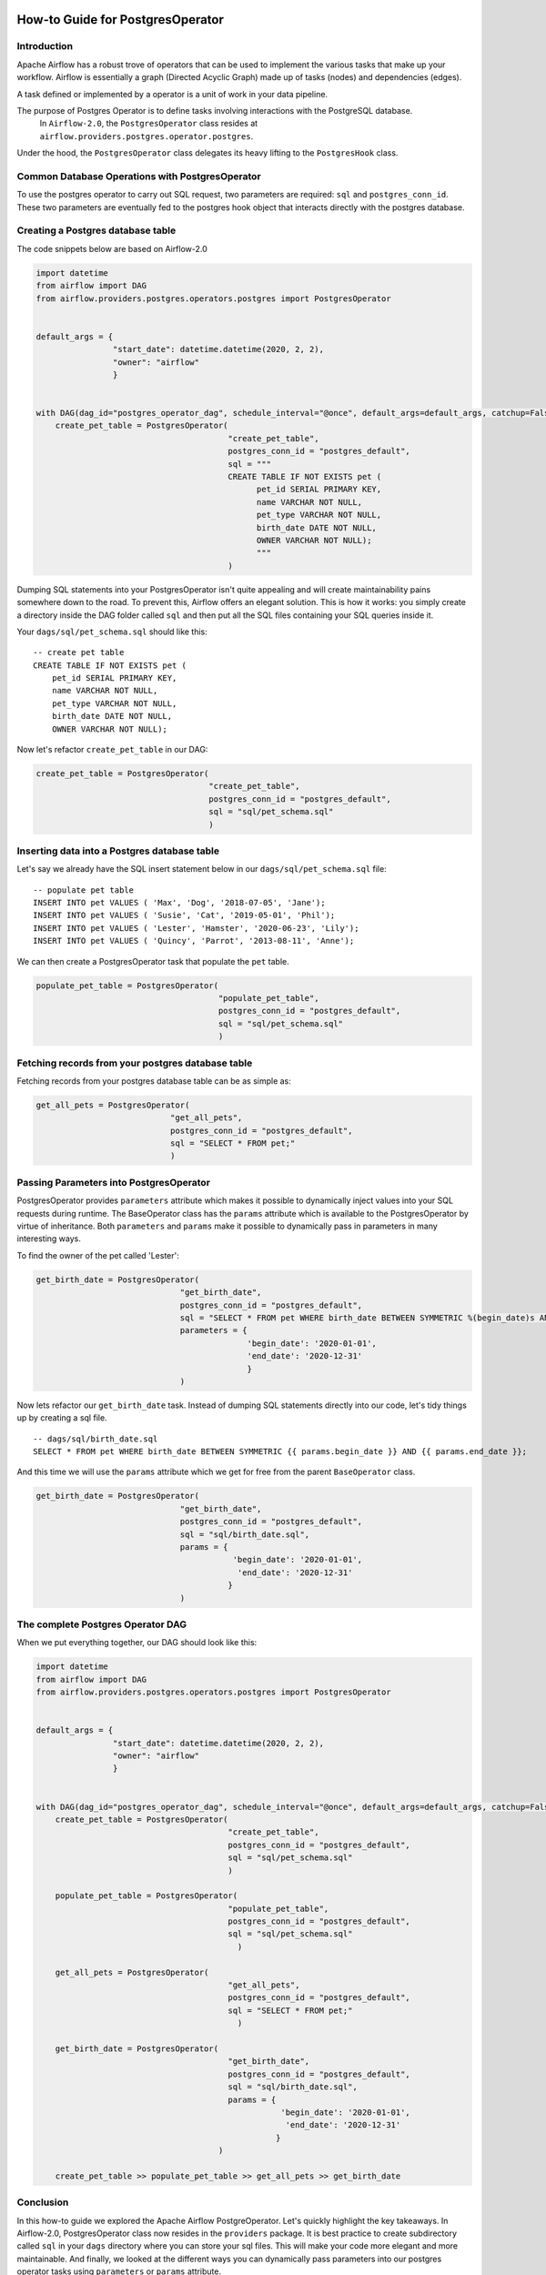 .. Licensed to the Apache Software Foundation (ASF) under one
    or more contributor license agreements.  See the NOTICE file
    distributed with this work for additional information
    regarding copyright ownership.  The ASF licenses this file
    to you under the Apache License, Version 2.0 (the
    "License"); you may not use this file except in compliance
    with the License.  You may obtain a copy of the License at

 ..   http://www.apache.org/licenses/LICENSE-2.0

 .. Unless required by applicable law or agreed to in writing,
    software distributed under the License is distributed on an
    "AS IS" BASIS, WITHOUT WARRANTIES OR CONDITIONS OF ANY
    KIND, either express or implied.  See the License for the
    specific language governing permissions and limitations
    under the License.

How-to Guide for PostgresOperator
=================================

Introduction
------------

Apache Airflow has a robust trove of operators that can be used to implement the various tasks that make up your
workflow. Airflow is essentially a graph (Directed Acyclic Graph) made up of tasks (nodes) and dependencies (edges).

A task defined or implemented by a operator is a unit of work in your data pipeline.

The purpose of Postgres Operator is to define tasks involving interactions with the PostgreSQL database.
 In ``Airflow-2.0``, the ``PostgresOperator`` class resides at ``airflow.providers.postgres.operator.postgres``.

Under the hood, the ``PostgresOperator`` class delegates its heavy lifting to the ``PostgresHook`` class.

Common Database Operations with PostgresOperator
------------------------------------------------

To use the postgres operator to carry out SQL request, two parameters are required: ``sql`` and ``postgres_conn_id``.
These two parameters are eventually fed to the postgres hook object that interacts directly with the postgres database.

Creating a Postgres database table
----------------------------------

The code snippets below are based on Airflow-2.0

.. code-block:: python

    import datetime
    from airflow import DAG
    from airflow.providers.postgres.operators.postgres import PostgresOperator


    default_args = {
                    "start_date": datetime.datetime(2020, 2, 2),
                    "owner": "airflow"
                    }


    with DAG(dag_id="postgres_operator_dag", schedule_interval="@once", default_args=default_args, catchup=False) as dag:
        create_pet_table = PostgresOperator(
                                            "create_pet_table",
                                            postgres_conn_id = "postgres_default",
                                            sql = """
                                            CREATE TABLE IF NOT EXISTS pet (
                                                  pet_id SERIAL PRIMARY KEY,
                                                  name VARCHAR NOT NULL,
                                                  pet_type VARCHAR NOT NULL,
                                                  birth_date DATE NOT NULL,
                                                  OWNER VARCHAR NOT NULL);
                                                  """
                                            )


Dumping SQL statements into your PostgresOperator isn't quite appealing and will create maintainability pains somewhere
down to the road. To prevent this, Airflow offers an elegant solution. This is how it works: you simply create
a directory inside the DAG folder called ``sql`` and then put all the SQL files containing your SQL queries inside it.

Your ``dags/sql/pet_schema.sql`` should like this:

::

      -- create pet table
      CREATE TABLE IF NOT EXISTS pet (
          pet_id SERIAL PRIMARY KEY,
          name VARCHAR NOT NULL,
          pet_type VARCHAR NOT NULL,
          birth_date DATE NOT NULL,
          OWNER VARCHAR NOT NULL);


Now let's refactor ``create_pet_table`` in our DAG:

.. code-block:: python

        create_pet_table = PostgresOperator(
                                            "create_pet_table",
                                            postgres_conn_id = "postgres_default",
                                            sql = "sql/pet_schema.sql"
                                            )


Inserting data into a Postgres database table
---------------------------------------------

Let's say we already have the SQL insert statement below in our ``dags/sql/pet_schema.sql`` file:

::

  -- populate pet table
  INSERT INTO pet VALUES ( 'Max', 'Dog', '2018-07-05', 'Jane');
  INSERT INTO pet VALUES ( 'Susie', 'Cat', '2019-05-01', 'Phil');
  INSERT INTO pet VALUES ( 'Lester', 'Hamster', '2020-06-23', 'Lily');
  INSERT INTO pet VALUES ( 'Quincy', 'Parrot', '2013-08-11', 'Anne');

We can then create a PostgresOperator task that populate the ``pet`` table.

.. code-block:: python

  populate_pet_table = PostgresOperator(
                                        "populate_pet_table",
                                        postgres_conn_id = "postgres_default",
                                        sql = "sql/pet_schema.sql"
                                        )


Fetching records from your postgres database table
--------------------------------------------------

Fetching records from your postgres database table can be as simple as:

.. code-block:: python

  get_all_pets = PostgresOperator(
                              "get_all_pets",
                              postgres_conn_id = "postgres_default",
                              sql = "SELECT * FROM pet;"
                              )



Passing Parameters into PostgresOperator
----------------------------------------

PostgresOperator provides ``parameters`` attribute which makes it possible to dynamically inject values into your
SQL requests during runtime. The BaseOperator class has the ``params`` attribute which is available to the PostgresOperator
by virtue of inheritance. Both ``parameters`` and ``params`` make it possible to dynamically pass in parameters in many
interesting ways.

To find the owner of the pet called 'Lester':

.. code-block:: python

  get_birth_date = PostgresOperator(
                                "get_birth_date",
                                postgres_conn_id = "postgres_default",
                                sql = "SELECT * FROM pet WHERE birth_date BETWEEN SYMMETRIC %(begin_date)s AND %(end_date)s",
                                parameters = {
                                              'begin_date': '2020-01-01',
                                              'end_date': '2020-12-31'
                                              }
                                )

Now lets refactor our ``get_birth_date`` task. Instead of dumping SQL statements directly into our code, let's tidy things up
by creating a sql file.

::

  -- dags/sql/birth_date.sql
  SELECT * FROM pet WHERE birth_date BETWEEN SYMMETRIC {{ params.begin_date }} AND {{ params.end_date }};

And this time we will use the ``params`` attribute which we get for free from the parent ``BaseOperator``
class.

.. code-block:: python

  get_birth_date = PostgresOperator(
                                "get_birth_date",
                                postgres_conn_id = "postgres_default",
                                sql = "sql/birth_date.sql",
                                params = {
                                           'begin_date': '2020-01-01',
                                            'end_date': '2020-12-31'
                                          }
                                )

The complete Postgres Operator DAG
----------------------------------

When we put everything together, our DAG should look like this:

.. code-block:: python

    import datetime
    from airflow import DAG
    from airflow.providers.postgres.operators.postgres import PostgresOperator


    default_args = {
                    "start_date": datetime.datetime(2020, 2, 2),
                    "owner": "airflow"
                    }


    with DAG(dag_id="postgres_operator_dag", schedule_interval="@once", default_args=default_args, catchup=False) as dag:
        create_pet_table = PostgresOperator(
                                            "create_pet_table",
                                            postgres_conn_id = "postgres_default",
                                            sql = "sql/pet_schema.sql"
                                            )

        populate_pet_table = PostgresOperator(
                                            "populate_pet_table",
                                            postgres_conn_id = "postgres_default",
                                            sql = "sql/pet_schema.sql"
                                              )

        get_all_pets = PostgresOperator(
                                            "get_all_pets",
                                            postgres_conn_id = "postgres_default",
                                            sql = "SELECT * FROM pet;"
                                              )

        get_birth_date = PostgresOperator(
                                            "get_birth_date",
                                            postgres_conn_id = "postgres_default",
                                            sql = "sql/birth_date.sql",
                                            params = {
                                                       'begin_date': '2020-01-01',
                                                        'end_date': '2020-12-31'
                                                      }
                                          )

        create_pet_table >> populate_pet_table >> get_all_pets >> get_birth_date



Conclusion
----------

In this how-to guide we explored the Apache Airflow PostgreOperator. Let's quickly highlight the key takeaways.
In Airflow-2.0, PostgresOperator class now resides in the ``providers`` package. It is best practice to create subdirectory
called ``sql`` in your ``dags`` directory where you can store your sql files. This will make your code more elegant and more
maintainable. And finally, we looked at the different ways you can dynamically pass parameters into our postgres operator
tasks  using ``parameters`` or ``params`` attribute.
